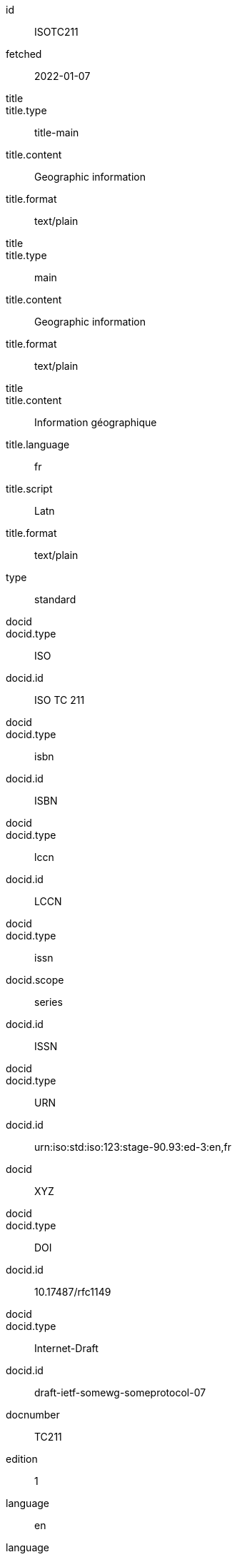 [%bibitem]
== {blank}
id:: ISOTC211
fetched:: 2022-01-07
title::
title.type:: title-main
title.content:: Geographic information
title.format:: text/plain
title::
title.type:: main
title.content:: Geographic information
title.format:: text/plain
title::
title.content:: Information géographique
title.language:: fr
title.script:: Latn
title.format:: text/plain
type:: standard
docid::
docid.type:: ISO
docid.id:: ISO TC 211
docid::
docid.type:: isbn
docid.id:: ISBN
docid::
docid.type:: lccn
docid.id:: LCCN
docid::
docid.type:: issn
docid.scope:: series
docid.id:: ISSN
docid::
docid.type:: URN
docid.id:: urn:iso:std:iso:123:stage-90.93:ed-3:en,fr
docid:: XYZ
docid::
docid.type:: DOI
docid.id:: 10.17487/rfc1149
docid::
docid.type:: Internet-Draft
docid.id:: draft-ietf-somewg-someprotocol-07
docnumber:: TC211
edition:: 1
language:: en
language:: fr
script:: Latn
version.revision_date:: 2019-04-01
version.draft:: draft
biblionote:: note
biblionote::
biblionote.type:: annote
biblionote.content:: An note
biblionote::
biblionote.type:: howpublished
biblionote.content:: How published
biblionote::
biblionote.type:: comment
biblionote.content:: Comment
biblionote::
biblionote.type:: tableOfContents
biblionote.content:: Table Of Contents
docstatus.stage:: 30
docstatus.substage:: substage
docstatus.iteration:: final
date::
date.type:: issued
date.on:: 2014
date::
date.type:: published
date.on:: 2014-04
date::
date.type:: accessed
date.on:: 2015-05-20
abstract::
abstract.content:: ISO 19115-1:2014 defines the schema required for ...
abstract.language:: en
abstract.script:: Latn
abstract.format:: text/plain
abstract::
abstract.content:: L'ISO 19115-1:2014 définit le schéma requis pour ...
abstract.language:: fr
abstract.script:: Latn
abstract.format:: text/plain
copyright.owner.name:: International Organization for Standardization
copyright.owner.abbreviation:: ISO
copyright.owner.url:: www.iso.org
copyright.role.type:: publisher
copyright.from:: 2014
copyright.to:: 2020
copyright.scope:: Scope
link::
link.type:: src
link.content:: https://www.iso.org/standard/53798.html
link::
link.type:: obp
link.content:: https://www.iso.org/obp/ui/#!iso:std:53798:en
link::
link.type:: rss
link.content:: https://www.iso.org/contents/data/standard/05/37/53798.detail.rss
link::
link.type:: doi
link.content:: http://standrd.org/doi-123
link::
link.type:: file
link.content:: file://path/file
medium.form:: medium form
medium.size:: medium size
medium.scale:: medium scale
place::
place.name:: bib place
place::
place.name:: Geneva
place.uri:: geneva.place
place.region:: Switzelznd
extent::
extent.type:: section
extent.reference_from:: Reference from
extent.reference_to:: Reference to
extent::
extent.type:: chapter
extent.reference_from:: 4
extent::
extent.type:: page
extent.reference_from:: 10
extent.reference_to:: 20
extent::
extent.type:: volume
extent.reference_from:: 1
accesslocation:: accesslocation1
accesslocation:: accesslocation2
classification::
classification.type:: type
classification.value:: value
classification::
classification.type:: keyword
classification.value:: Keywords
classification::
classification.type:: mendeley
classification.value:: Mendeley Tags
validity.begins:: 2010-10-10 12:21
validity.ends:: 2011-02-03 18:30
validity.revision:: 2011-03-04 09:00
contributor::
contributor.organization.name:: International Organization for Standardization
contributor.organization.abbreviation:: ISO
contributor.organization.subdivision:: division
contributor.organization.url:: www.iso.org
contributor.role.description:: Publisher role
contributor.role.type:: publisher
contributor::
contributor.person.name.completename.content:: A. Bierman
contributor.person.name.completename.language:: en
contributor.person.name.completename.script:: Latn
contributor.person.affiliation.organization.name:: IETF
contributor.person.affiliation.organization.abbreviation:: IETF
contributor.person.affiliation.organization.identifier.type:: uri
contributor.person.affiliation.organization.identifier.value:: www.ietf.org
contributor.person.address.street:: Street
contributor.person.address.city:: City
contributor.person.address.state:: State
contributor.person.address.country:: Country
contributor.person.address.postcode:: 123456
contributor.person.contact.type:: phone
contributor.person.contact.value:: 223322
contributor.role.type:: author
contributor::
contributor.organization.name:: Institute of Electrical and Electronics Engineers
contributor.organization.abbreviation:: IEEE
contributor.organization.identifier.type:: uri
contributor.organization.identifier.value:: www.ieee.org
contributor::
contributor.role.description:: Publisher description
contributor.role.type:: publisher
contributor::
contributor.role.description:: Editor description
contributor.role.type:: editor
contributor::
contributor.person.name.forename.content:: Forename
contributor.person.name.forename.language:: en
contributor.person.name.forename.script:: Latn
contributor.person.name.initial.content:: A.
contributor.person.name.initial.language:: en
contributor.person.name.initial.script:: Latn
contributor.person.name.surname.content:: Bierman
contributor.person.name.surname.language:: en
contributor.person.name.surname.script:: Latn
contributor.person.name.addition.content:: Addition
contributor.person.name.addition.language:: en
contributor.person.name.addition.script:: Latn
contributor.person.name.prefix.content:: Prefix
contributor.person.name.prefix.language:: en
contributor.person.name.prefix.script:: Latn
contributor.person.affiliation.description.content:: Description
contributor.person.affiliation.description.language:: en
contributor.person.affiliation.organization.name:: IETF
contributor.person.affiliation.organization.abbreviation:: IETF
contributor.person.type:: uri
contributor.person.value:: www.person.com
contributor.person.address.street:: Street
contributor.person.address.city:: City
contributor.person.address.state:: State
contributor.person.address.country:: Country
contributor.person.address.postcode:: 123456
contributor.person.contact.type:: phone
contributor.person.contact.value:: 223322
contributor.role.type:: author
contributor::
contributor.organization.name:: World Wide Web Consortium
contributor.role.description:: sponsor
contributor.role.type:: distributor
relation::
relation.type:: updates
relation.bibitem.formattedref:: ISO 19115:2003
relation::
relation.type:: obsoletes
relation.desctiption.content:: supersedes
relation.desctiption.format:: text/plain
relation.bibitem.type:: standard
relation.bibitem.formattedref:: ISO 19115:2003/Cor 1:2006
relation::
relation.type:: partOf
relation.bibitem.title.type:: main
relation.bibitem.title.content:: Book title
relation.bibitem.title.format:: text/plain
series::
series.type:: main
series.title.type:: original
series.title.content:: ISO/IEC FDIS 10118-3
series.title.language:: en
series.title.script:: Latn
series.title.format:: text/plain
series.place:: Serie's place
series.organization:: Serie's organization
series.abbreviation:: ABVR
series.from:: 2009-02-01
series.to:: 2010-12-20
series.number:: serie1234
series.partnumber:: part5678
series::
series.type:: alt
series.formattedref.content:: serieref
series.formattedref.language:: en
series.formattedref.script:: Latn
series.formattedref.format:: text/plain
series::
series.type:: journal
series.title.content:: Journal
series.title.format:: text/plain
series.number:: 7
series::
series.title.variant::
series.title.variant.content:: Series
series.title.variant.language:: en
series.title.variant.script:: Latn
series.title.variant::
series.title.variant.content:: Séries
series.title.variant.language:: fr
series.title.variant.script:: Latn
series.title.format:: text/plain
series::
series.title.content:: RFC
series.title.format:: text/plain
series.number:: 4
doctype:: document
subdoctype:: subdocument
keyword:: Keyword
keyword:: Key Word
editorialgroup.technical_committee.name:: Editorial group
editorialgroup.technical_committee.number:: 1
editorialgroup.technical_committee.type:: Type
editorialgroup.technical_committee.identifier:: Identifier
editorialgroup.technical_committee.prefix:: Prefix
ics.code:: 01
ics.text:: First
structured_identifier::
structured_identifier.docnumber:: 123
structured_identifier.agency:: agency 1
structured_identifier.agency:: agency 2
structured_identifier.type:: type 1
structured_identifier.class:: class 1
structured_identifier.partnumber:: 4
structured_identifier.edition:: 1
structured_identifier.version:: 2
structured_identifier.supplementtype:: type 2
structured_identifier.supplementnumber:: 5
structured_identifier.language:: en
structured_identifier.year:: 2020
structured_identifier::
structured_identifier.docnumber:: 456
structured_identifier.agency:: agency 3
